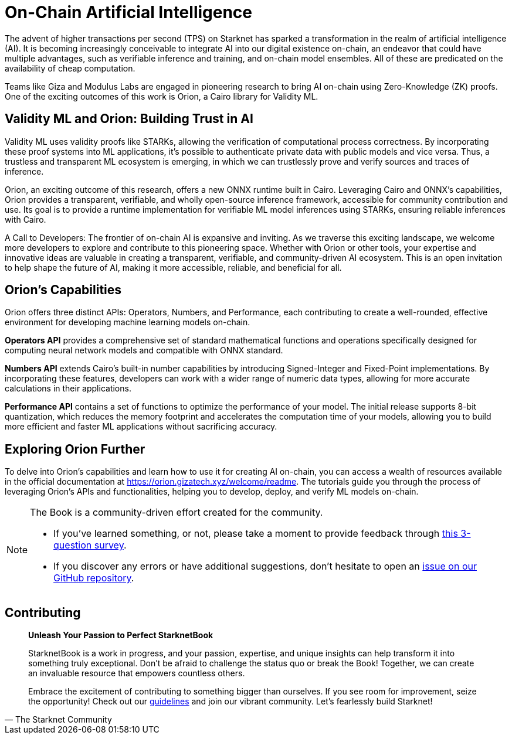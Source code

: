 [id="artificial_intelligence"]

= On-Chain Artificial Intelligence

The advent of higher transactions per second (TPS) on Starknet has sparked a transformation in the realm of artificial intelligence (AI). It is becoming increasingly conceivable to integrate AI into our digital existence on-chain, an endeavor that could have multiple advantages, such as verifiable inference and training, and on-chain model ensembles. All of these are predicated on the availability of cheap computation. 

Teams like Giza and Modulus Labs are engaged in pioneering research to bring AI on-chain using Zero-Knowledge (ZK) proofs. One of the exciting outcomes of this work is Orion, a Cairo library for Validity ML.

== Validity ML and Orion: Building Trust in AI

Validity ML uses validity proofs like STARKs, allowing the verification of computational process correctness. By incorporating these proof systems into ML applications, it's possible to authenticate private data with public models and vice versa. Thus, a trustless and transparent ML ecosystem is emerging, in which we can trustlessly prove and verify sources and traces of inference.

Orion, an exciting outcome of this research, offers a new ONNX runtime built in Cairo. Leveraging Cairo and ONNX's capabilities, Orion provides a transparent, verifiable, and wholly open-source inference framework, accessible for community contribution and use. Its goal is to provide a runtime implementation for verifiable ML model inferences using STARKs, ensuring reliable inferences with Cairo. 

====
A Call to Developers: The frontier of on-chain AI is expansive and inviting. As we traverse this exciting landscape, we welcome more developers to explore and contribute to this pioneering space. Whether with Orion or other tools, your expertise and innovative ideas are valuable in creating a transparent, verifiable, and community-driven AI ecosystem. This is an open invitation to help shape the future of AI, making it more accessible, reliable, and beneficial for all.
====

== Orion's Capabilities

Orion offers three distinct APIs: Operators, Numbers, and Performance, each contributing to create a well-rounded, effective environment for developing machine learning models on-chain.

*Operators API* provides a comprehensive set of standard mathematical functions and operations specifically designed for computing neural network models and compatible with ONNX standard.

*Numbers API* extends Cairo's built-in number capabilities by introducing Signed-Integer and Fixed-Point implementations. By incorporating these features, developers can work with a wider range of numeric data types, allowing for more accurate calculations in their applications.

*Performance API* contains a set of functions to optimize the performance of your model. The initial release supports 8-bit quantization, which reduces the memory footprint and accelerates the computation time of your models, allowing you to build more efficient and faster ML applications without sacrificing accuracy.

== Exploring Orion Further

To delve into Orion's capabilities and learn how to use it for creating AI on-chain, you can access a wealth of resources available in the official documentation at https://orion.gizatech.xyz/welcome/readme. The tutorials guide you through the process of leveraging Orion's APIs and functionalities, helping you to develop, deploy, and verify ML models on-chain.


[NOTE]
====
The Book is a community-driven effort created for the community.

* If you've learned something, or not, please take a moment to provide feedback through https://a.sprig.com/WTRtdlh2VUlja09lfnNpZDo4MTQyYTlmMy03NzdkLTQ0NDEtOTBiZC01ZjAyNDU0ZDgxMzU=[this 3-question survey].
* If you discover any errors or have additional suggestions, don't hesitate to open an https://github.com/starknet-edu/starknetbook/issues[issue on our GitHub repository].
====

== Contributing

[quote, The Starknet Community]
____
*Unleash Your Passion to Perfect StarknetBook*

StarknetBook is a work in progress, and your passion, expertise, and unique insights can help transform it into something truly exceptional. Don't be afraid to challenge the status quo or break the Book! Together, we can create an invaluable resource that empowers countless others.

Embrace the excitement of contributing to something bigger than ourselves. If you see room for improvement, seize the opportunity! Check out our https://github.com/starknet-edu/starknetbook/blob/main/CONTRIBUTING.adoc[guidelines] and join our vibrant community. Let's fearlessly build Starknet! 
____
